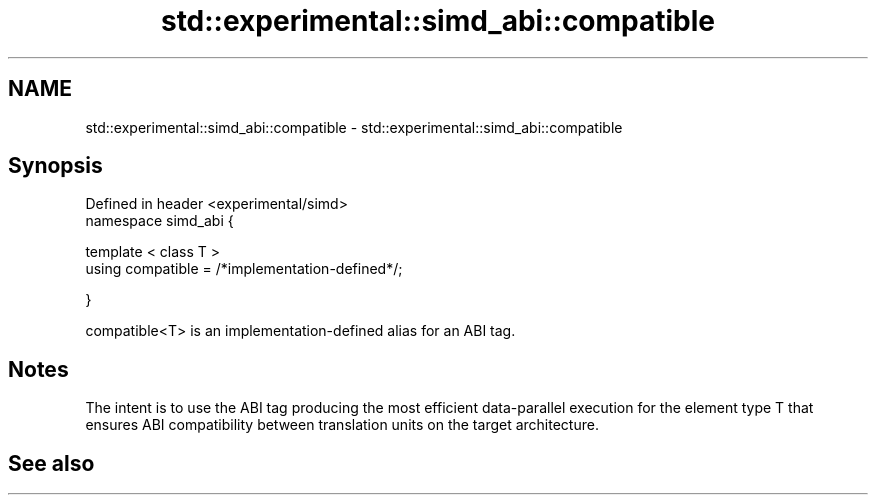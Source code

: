 .TH std::experimental::simd_abi::compatible 3 "2020.03.24" "http://cppreference.com" "C++ Standard Libary"
.SH NAME
std::experimental::simd_abi::compatible \- std::experimental::simd_abi::compatible

.SH Synopsis
   Defined in header <experimental/simd>
   namespace simd_abi {

   template < class T >
   using compatible = /*implementation-defined*/;

   }

   compatible<T> is an implementation-defined alias for an ABI tag.

.SH Notes

   The intent is to use the ABI tag producing the most efficient data-parallel execution for the element type T that ensures ABI compatibility between translation units on the target architecture.

.SH See also
